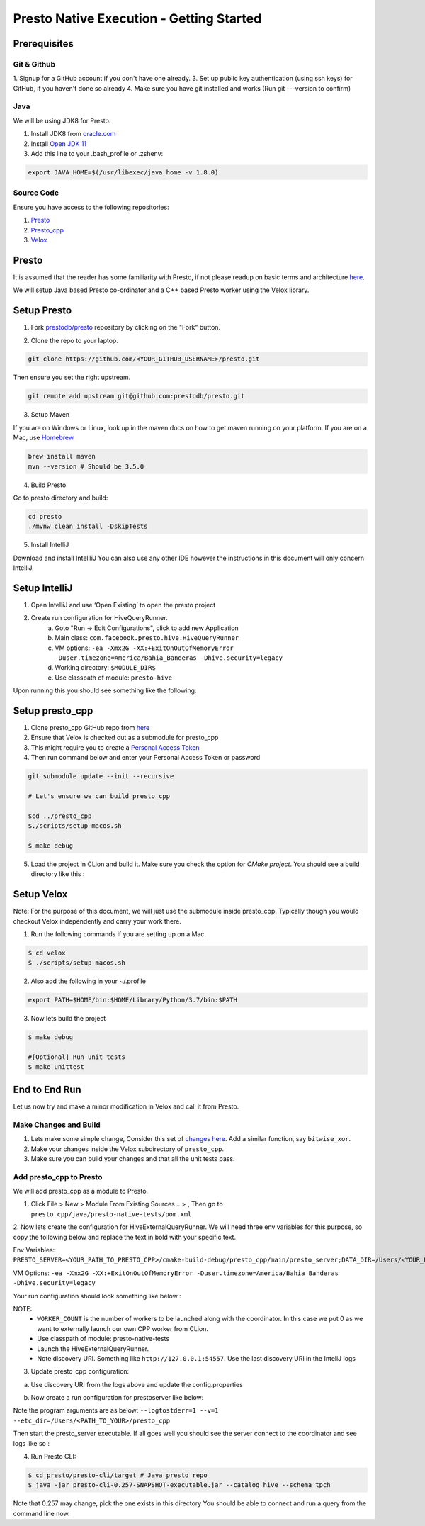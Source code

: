*****************************************
Presto Native Execution - Getting Started
*****************************************

Prerequisites
#############


Git & Github
-------------

1. Signup for a GitHub account if you don't have one already.
3. Set up public key authentication (using ssh keys) for GitHub, if you haven't done so already
4. Make sure you have git installed and works (Run git ---version to confirm)


Java
-----

We will be using JDK8 for Presto.

1. Install JDK8 from `oracle.com <http://www.oracle.com/technetwork/java/javase/downloads/jdk8-downloads-2133151.html>`_
2. Install `Open JDK 11 <https://adoptopenjdk.net/>`_
3. Add this line to your .bash_profile or .zshenv:

.. code-block:: bash

    export JAVA_HOME=$(/usr/libexec/java_home -v 1.8.0)


Source Code
------------

Ensure you have access to the following repositories:

1. `Presto <https://github.com/prestodb/presto>`_
2. `Presto_cpp <https://github.com/facebookexternal/presto_cpp>`_
3. `Velox <https://github.com/facebookincubator/velox>`_


Presto
#########

It is assumed that the reader has some familiarity with Presto, if not please readup on basic terms and architecture
`here <https://prestodb.io/docs/current/overview/concepts.html>`_.

.. image::  images/presto.png
            :align: center


We will setup Java based Presto co-ordinator and a C++ based Presto worker using the Velox library.


Setup Presto
#############

1. Fork `prestodb/presto  <https://github.com/prestodb/presto>`_ repository by clicking on the "Fork" button.

.. image::  images/fork.png
            :align: center

2. Clone the repo to your laptop.

.. code-block:: bash

    git clone https://github.com/<YOUR_GITHUB_USERNAME>/presto.git

Then ensure you set the right upstream.

.. code-block:: bash

    git remote add upstream git@github.com:prestodb/presto.git

3. Setup Maven

If you are on Windows or Linux, look up in the maven docs on how to get maven running on your platform.
If you are on a Mac, use  `Homebrew <http://brew.sh/>`_

.. code-block:: bash

    brew install maven
    mvn --version # Should be 3.5.0

4. Build Presto

Go to presto directory and build:

.. code-block:: bash

        cd presto
        ./mvnw clean install -DskipTests

5. Install IntelliJ

Download and install IntellliJ
You can also use any other IDE however the instructions in this document will only concern IntelliJ.

Setup IntelliJ
###############

1. Open IntelliJ and use ‘Open Existing’ to open the presto project
2. Create run configuration for HiveQueryRunner.
    a. Goto "Run -> Edit Configurations", click to add new Application
    b. Main class: ``com.facebook.presto.hive.HiveQueryRunner``
    c. VM options: ``-ea -Xmx2G -XX:+ExitOnOutOfMemoryError -Duser.timezone=America/Bahia_Banderas -Dhive.security=legacy``
    d. Working directory: ``$MODULE_DIR$``
    e. Use classpath of module: ``presto-hive``

.. image::  images/intelij_setup.png
            :align: center

Upon running this you should see something like the following:

.. image::  images/intelij_run_presto.png
            :align: center


Setup presto_cpp
#################

1. Clone presto_cpp GitHub repo from `here <https://github.com/facebookexternal/presto_cpp>`_
2. Ensure that Velox is checked out as a submodule for presto_cpp
3. This might require you to create a `Personal Access Token <https://docs.github.com/en/github/authenticating-to-github/keeping-your-account-and-data-secure/creating-a-personal-access-token>`_
4. Then run command below and enter your Personal Access Token or password

.. code-block:: bash

    git submodule update --init --recursive

    # Let's ensure we can build presto_cpp

    $cd ../presto_cpp
    $./scripts/setup-macos.sh

    $ make debug


5. Load the project in CLion and build it. Make sure you check the option for `CMake project`. You should see a build directory like this :

.. image::  images/cmake_clion.png
            :align: center


Setup Velox
############

Note: For the purpose of this document, we will just use the submodule inside presto_cpp. Typically though you would checkout Velox independently and carry your work there.

1. Run the following commands if you are setting up on a Mac.

.. code-block:: bash

    $ cd velox
    $ ./scripts/setup-macos.sh


2. Also add the following in your ~/.profile

.. code-block:: bash

    export PATH=$HOME/bin:$HOME/Library/Python/3.7/bin:$PATH

3. Now lets build the project

.. code-block:: bash

    $ make debug

    #[Optional] Run unit tests
    $ make unittest


End to End Run
###############

Let us now try and make a minor modification in Velox and call it from Presto.

Make Changes and Build
-----------------------

1. Lets make some simple change, Consider this set of `changes here <https://github.com/facebookincubator/velox/pull/37/files>`_. Add a similar function, say ``bitwise_xor``.
2. Make your changes inside the Velox subdirectory of ``presto_cpp``.
3. Make sure you can build your changes and that all the unit tests pass.

Add presto_cpp to Presto
--------------------------

We will add presto_cpp as a module to Presto.

1. Click File > New > Module From Existing Sources .. > , Then go to ``presto_cpp/java/presto-native-tests/pom.xml``

.. image::  images/add_presto_cpp_to_presto.png
            :align: center

2. Now lets create the configuration for HiveExternalQueryRunner.
We will need three env variables for this purpose, so copy the following below and replace the text in bold with your specific text.

Env Variables: ``PRESTO_SERVER=<YOUR_PATH_TO_PRESTO_CPP>/cmake-build-debug/presto_cpp/main/presto_server;DATA_DIR=/Users/<YOUR_USER_NAME>/Desktop;WORKER_COUNT=0``

VM Options:
``-ea -Xmx2G -XX:+ExitOnOutOfMemoryError -Duser.timezone=America/Bahia_Banderas -Dhive.security=legacy``


Your run configuration should look something like below :

.. image::  images/run_configuration.png
            :align: center


NOTE:
    * ``WORKER_COUNT`` is the number of  workers to be launched along with the coordinator. In this case we put 0 as we want to externally launch our own CPP worker from CLion.
    * Use classpath of module: presto-native-tests
    * Launch the HiveExternalQueryRunner.
    * Note discovery URI. Something like ``http://127.0.0.1:54557``. Use the last discovery URI in the InteliJ logs

.. image::  images/ip_logs.png
            :align: center

3. Update presto_cpp configuration:

a. Use discovery URI from the logs above and update the config.properties

.. image::  images/config_properties.png
            :align: center


b. Now create a run configuration for prestoserver like below:

.. image::  images/run_configuration2.png
            :align: center

Note the program arguments are as below:
``--logtostderr=1 --v=1 --etc_dir=/Users/<PATH_TO_YOUR>/presto_cpp``


Then start the presto_server executable. If all goes well you should see the server connect to the coordinator and see logs like so :

.. image::  images/connect_logs.png
            :align: center


4. Run Presto CLI:

.. code-block:: bash

    $ cd presto/presto-cli/target # Java presto repo
    $ java -jar presto-cli-0.257-SNAPSHOT-executable.jar --catalog hive --schema tpch


Note that 0.257 may change, pick the one exists in this directory
You should be able to connect and run a query from the command line now.
